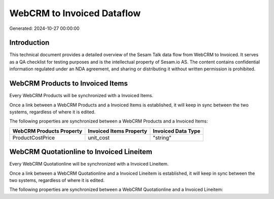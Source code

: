 ===========================
WebCRM to Invoiced Dataflow
===========================

Generated: 2024-10-27 00:00:00

Introduction
------------

This technical document provides a detailed overview of the Sesam Talk data flow from WebCRM to Invoiced. It serves as a QA checklist for testing purposes and is the intellectual property of Sesam.io AS. The content contains confidential information regulated under an NDA agreement, and sharing or distributing it without written permission is prohibited.

WebCRM Products to Invoiced Items
---------------------------------
Every WebCRM Products will be synchronized with a Invoiced Items.

Once a link between a WebCRM Products and a Invoiced Items is established, it will keep in sync between the two systems, regardless of where it is edited.

The following properties are synchronized between a WebCRM Products and a Invoiced Items:

.. list-table::
   :header-rows: 1

   * - WebCRM Products Property
     - Invoiced Items Property
     - Invoiced Data Type
   * - ProductCostPrice
     - unit_cost
     - "string"


WebCRM Quotationline to Invoiced Lineitem
-----------------------------------------
Every WebCRM Quotationline will be synchronized with a Invoiced Lineitem.

Once a link between a WebCRM Quotationline and a Invoiced Lineitem is established, it will keep in sync between the two systems, regardless of where it is edited.

The following properties are synchronized between a WebCRM Quotationline and a Invoiced Lineitem:

.. list-table::
   :header-rows: 1

   * - WebCRM Quotationline Property
     - Invoiced Lineitem Property
     - Invoiced Data Type

